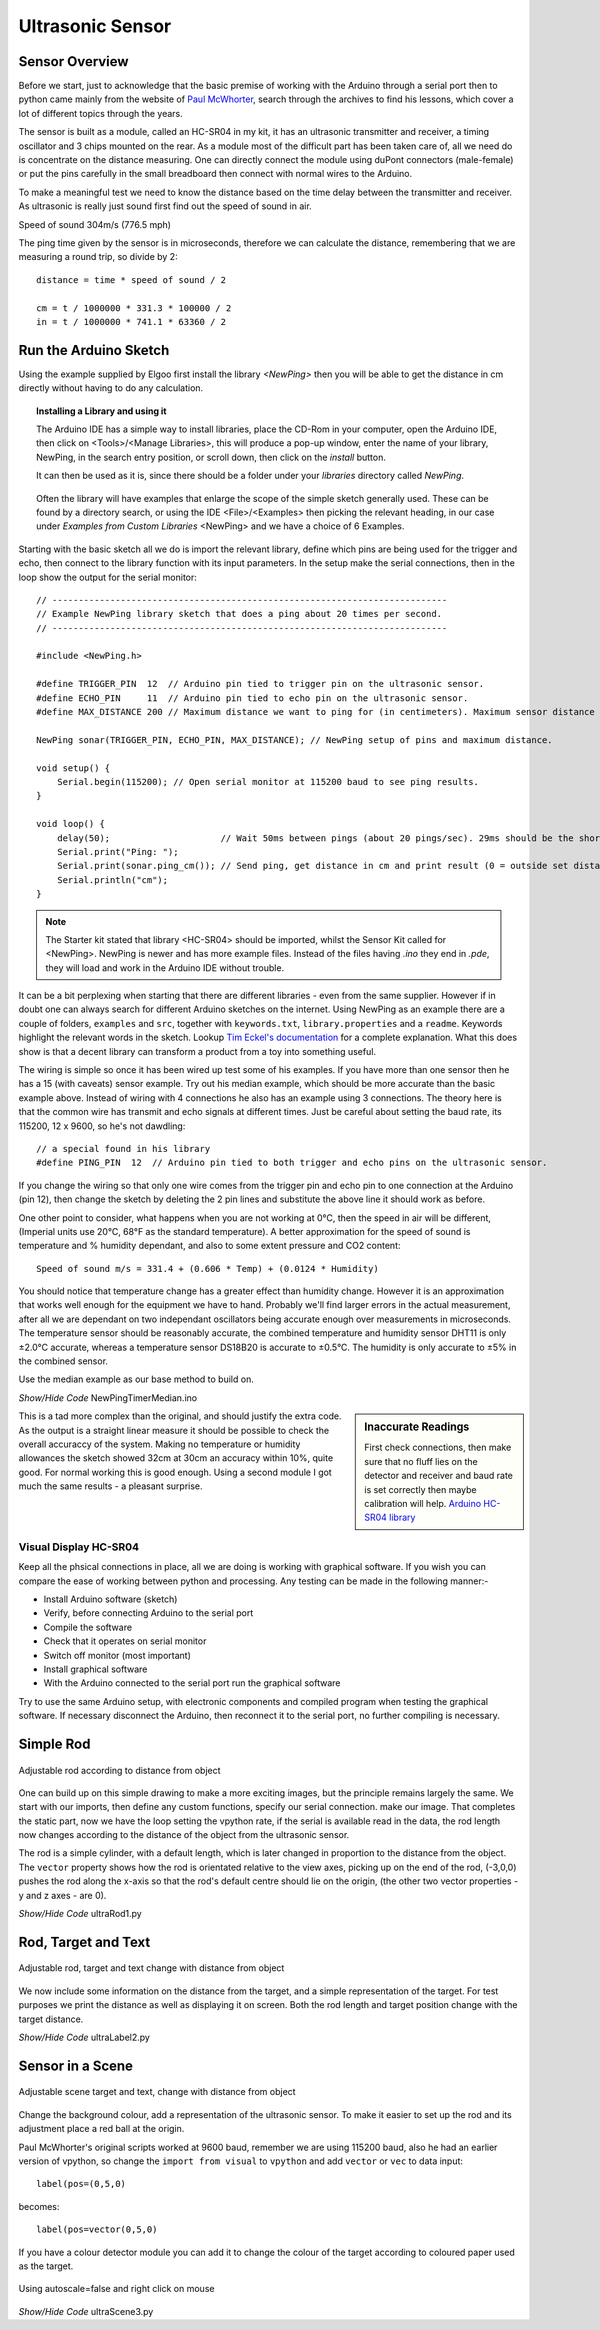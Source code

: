 ﻿=================
Ultrasonic Sensor
=================

Sensor Overview
---------------

Before we start, just to acknowledge that the basic premise of working with
the Arduino through a serial port then to python came mainly from the 
website of `Paul McWhorter <http://toptechboy.com/using-python-with-arduino-lessons/>`_,
search through the archives to find his lessons, which cover a lot of 
different topics through the years.

The sensor is built as a module, called an HC-SR04 in my kit, it has an 
ultrasonic transmitter and receiver, a timing oscillator and 3 chips mounted 
on the rear. As a module most of the difficult part has been taken care of, 
all we need do is concentrate on the distance measuring. One can directly 
connect the module using duPont connectors (male-female) or put the pins 
carefully in the small breadboard then connect with normal wires to the 
Arduino. 

To make a meaningful test we need to know the distance based on the time 
delay between the transmitter and receiver. As ultrasonic is really just 
sound first find out the speed of sound in air.

Speed of sound 304m/s (776.5 mph) 

The ping time given by the sensor is in microseconds, therefore we can 
calculate the distance, remembering that we are measuring a round trip, so
divide by 2::

    distance = time * speed of sound / 2
    
    cm = t / 1000000 * 331.3 * 100000 / 2
    in = t / 1000000 * 741.1 * 63360 / 2

Run the Arduino Sketch
----------------------

Using the example supplied by Elgoo first install the library `<NewPing>`
then you will be able to get the distance in cm directly without having to 
do any calculation.

.. topic:: Installing a Library and using it

    The Arduino IDE has a simple way to install libraries, place the CD-Rom
    in your computer, open the Arduino IDE, then click on <Tools>/<Manage
    Libraries>, this will produce a pop-up window, enter the name of your 
    library, NewPing, in the search entry position, or scroll down, then
    click on the `install` button. 
    
    It can then be used as it is, since there should be a folder under your
    `libraries` directory called `NewPing`. 
    
    .. figure:: ../figures/newping.png
        :width: 388
        :height: 218
        :alt: Finding an Arduino Library
        :align: center
    
    Often the library will have examples that enlarge the scope of the 
    simple sketch generally used. These can be found by a directory
    search, or using the IDE <File>/<Examples> then picking the relevant
    heading, in our case under `Examples from Custom Libraries` <NewPing>
    and we have a choice of 6 Examples.

Starting with the basic sketch all we do is import the relevant library,
define which pins are being used for the trigger and echo, then connect to 
the library function with its input parameters. In the setup make the serial
connections, then in the loop show the output for the serial monitor::

    // ---------------------------------------------------------------------------
    // Example NewPing library sketch that does a ping about 20 times per second.
    // ---------------------------------------------------------------------------

    #include <NewPing.h>

    #define TRIGGER_PIN  12  // Arduino pin tied to trigger pin on the ultrasonic sensor.
    #define ECHO_PIN     11  // Arduino pin tied to echo pin on the ultrasonic sensor.
    #define MAX_DISTANCE 200 // Maximum distance we want to ping for (in centimeters). Maximum sensor distance is rated at 400-500cm.

    NewPing sonar(TRIGGER_PIN, ECHO_PIN, MAX_DISTANCE); // NewPing setup of pins and maximum distance.

    void setup() {
        Serial.begin(115200); // Open serial monitor at 115200 baud to see ping results.
    }

    void loop() {
        delay(50);                     // Wait 50ms between pings (about 20 pings/sec). 29ms should be the shortest delay between pings.
        Serial.print("Ping: ");
        Serial.print(sonar.ping_cm()); // Send ping, get distance in cm and print result (0 = outside set distance range)
        Serial.println("cm");
    }

.. note:: The Starter kit stated that library <HC-SR04> should be imported,
    whilst the Sensor Kit called for <NewPing>. NewPing is newer and has 
    more example files. Instead of the files having `.ino` they end in 
    `.pde`, they will load and work in the Arduino IDE without trouble. 

It can be a bit perplexing when starting that there are different libraries 
- even from the same supplier. However if in doubt one can always search
for different Arduino sketches on the internet. Using NewPing as an example 
there are a couple of folders, ``examples`` and ``src``, together with 
``keywords.txt``, ``library.properties`` and a ``readme``. Keywords highlight 
the relevant words in the sketch. Lookup `Tim Eckel's documentation <https://bitbucket.org/teckel12/arduino-new-ping/wiki/Home>`_
for a complete explanation. What this does show is that a decent library can
transform a product from a toy into something useful.

The wiring is simple so once it has been wired up test some of his examples.
If you have more than one sensor then he has a 15 (with caveats) sensor 
example. Try out his median example, which should be more accurate than the 
basic example above. Instead of wiring with 4 connections he also has an 
example using 3 connections. The theory here is that the common wire
has transmit and echo signals at different times. Just be careful about 
setting the baud rate, its 115200, 12 x 9600, so he's not dawdling::

    // a special found in his library
    #define PING_PIN  12  // Arduino pin tied to both trigger and echo pins on the ultrasonic sensor.

If you change the wiring so that only one wire comes from the trigger pin
and echo pin to one connection at the Arduino (pin 12), then change the 
sketch by deleting the 2 pin lines and substitute the above line it should
work as before.

One other point to consider, what happens when you are not working at 0°C, 
then the speed in air will be different, (Imperial units use 20°C, 68°F as
the standard temperature). A better approximation for the speed of sound is
temperature and % humidity dependant, and also to some extent pressure and
CO2 content::

    Speed of sound m/s = 331.4 + (0.606 * Temp) + (0.0124 * Humidity)

You should notice that temperature change has a greater effect than humidity
change. However it is an approximation that works well enough for the 
equipment we have to hand. Probably we'll find larger errors in the actual
measurement, after all we are dependant on two independant oscillators being
accurate enough over measurements in microseconds. The temperature
sensor should be reasonably accurate, the combined temperature and humidity
sensor DHT11 is only ±2.0°C accurate, whereas a temperature sensor DS18B20 
is accurate to ±0.5°C. The humidity is only accurate to ±5% in the combined
sensor.

Use the median example as our base method to build on.

.. container:: toggle

    .. container:: header

        *Show/Hide Code* NewPingTimerMedian.ino

    .. literalinclude:: ../sketches/NewPingTimerMedian/NewPingTimerMedian.ino

.. sidebar:: Inaccurate Readings

    First check connections, then make sure that no fluff lies on the detector 
    and receiver and baud rate is set correctly then maybe calibration will 
    help. `Arduino HC-SR04 library <https://github.com/bbkbarbar/Arduino-HC-SR04-library>`_

This is a tad more complex than the original, and should justify the 
extra code. As the output is a straight linear measure it should be possible
to check the overall accuraccy of the system. Making no temperature or 
humidity allowances the sketch showed 32cm at 30cm an accuracy within 10%,
quite good. For normal working this is good enough. Using a second module I
got much the same results - a pleasant surprise.


Visual Display HC-SR04
======================

Keep all the phsical connections in place, all we are doing is working with
graphical software. If you wish you can compare the ease of working between 
python and processing. Any testing can be made in the following manner:-

* Install Arduino software (sketch)
* Verify, before connecting Arduino to the serial port
* Compile the software
* Check that it operates on serial monitor
* Switch off monitor (most important)
* Install graphical software
* With the Arduino connected to the serial port run the graphical software

Try to use the same Arduino setup, with electronic components and compiled 
program when testing the graphical software. If necessary disconnect the 
Arduino, then reconnect it to the serial port, no further compiling is 
necessary. 

Simple Rod
----------

.. figure:: ../figures/rod.png
    :width: 493
    :height: 229
    :alt: vpython simple rod
    :align: center
    
    Adjustable rod according to distance from object

One can build up on this simple drawing to make a more exciting images, but 
the principle remains largely the same. We start with our imports, then 
define any custom functions, specify our serial connection. make our image.
That completes the static part, now we have the loop setting the vpython
rate, if the serial is available read in the data, the rod length now changes 
according to the distance of the object from the ultrasonic sensor.

The rod is a simple cylinder, with a default length, which is later changed
in proportion to the distance from the object. The ``vector`` property shows 
how the rod is orientated relative to the view axes, picking up on the end 
of the rod, (-3,0,0) pushes the rod along the x-axis so that the rod's default 
centre should lie on the origin, (the other two vector properties - y and 
z axes - are 0).

.. container:: toggle

    .. container:: header

        *Show/Hide Code* ultraRod1.py

    .. literalinclude:: ../scripts/ultraRod1.py

Rod, Target and Text
--------------------

.. figure:: ../figures/ultratarget.png
    :width: 481
    :height: 214
    :alt: vpython target with distance
    :align: center
    
    Adjustable rod, target and text change with distance from object

We now include some information on the distance from the target, and a 
simple representation of the target. For test purposes we print the distance
as well as displaying it on screen. Both the rod length and target position
change with the target distance.

.. container:: toggle

    .. container:: header

        *Show/Hide Code* ultraLabel2.py

    .. literalinclude:: ../scripts/ultraRodLabel2.py

Sensor in a Scene
-----------------
 
.. figure:: ../figures/ultraview1.png
    :width: 358
    :height: 100
    :alt: vpython scene sensor and distance
    :align: center
    
    Adjustable scene target and text, change with distance from object

Change the background colour, add a representation of the ultrasonic sensor.
To make it easier to set up the rod and its adjustment place a red ball at
the origin. 

Paul McWhorter's original scripts worked at 9600 baud, remember we are using 
115200 baud, also he had an earlier version of vpython, so change the ``import
from visual`` to ``vpython`` and add ``vector`` or ``vec`` to data input::

    label(pos=(0,5,0)

becomes::

        label(pos=vector(0,5,0)

If you have a colour detector module you can add it to change the colour of
the target according to coloured paper used as the target.

.. figure:: ../figures/ultraview2.png
    :width: 755
    :height: 483
    :alt: vpython scene sensor and distance no autoscaling
    :align: center
    
    Using autoscale=false and right click on mouse

.. container:: toggle

    .. container:: header

        *Show/Hide Code* ultraScene3.py

    .. literalinclude:: ../scripts/ultraRodScene3.py
        :emphasize-lines: 17
